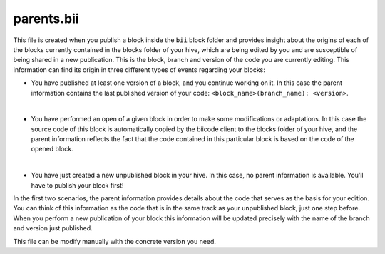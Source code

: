 .. _parents_bii:

parents.bii
===========

This file is created when you publish a block inside the ``bii`` block folder and provides insight about the origins of each of the blocks currently contained in the blocks folder of your hive, which are being edited by you and are susceptible of being shared in a new publication. This is the block, branch and version of the code you are currently editing. This information can find its origin in three different types of events regarding your blocks:

* You have published at least one version of a block, and you continue working on it. In this case the parent information contains the last published version of your code: ``<block_name>(branch_name): <version>``.
|
* You have performed an open of a given block in order to make some modifications or adaptations. In this case the source code of this block is automatically copied by the biicode client to the blocks folder of your hive, and the parent information reflects the fact that the code contained in this particular block is based on the code of the opened block.
|
* You have just created a new unpublished block in your hive. In this case, no parent information is available. You’ll have to publish your block first!

In the first two scenarios, the parent information provides details about the code that serves as the basis for your edition. You can think of this information as the code that is in the same track as your unpublished block, just one step before. When you perform a new publication of your block this information will be updated precisely with the name of the branch and version just published.

This file can be modify manually with the concrete version you need.